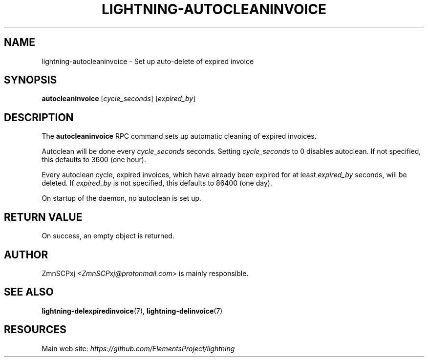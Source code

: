 .TH "LIGHTNING-AUTOCLEANINVOICE" "7" "" "" "lightning-autocleaninvoice"
.SH NAME
lightning-autocleaninvoice - Set up auto-delete of expired invoice
.SH SYNOPSIS

\fBautocleaninvoice\fR [\fIcycle_seconds\fR] [\fIexpired_by\fR]

.SH DESCRIPTION

The \fBautocleaninvoice\fR RPC command sets up automatic cleaning of
expired invoices\.


Autoclean will be done every \fIcycle_seconds\fR seconds\. Setting
\fIcycle_seconds\fR to 0 disables autoclean\. If not specified, this
defaults to 3600 (one hour)\.


Every autoclean cycle, expired invoices, which have already been expired
for at least \fIexpired_by\fR seconds, will be deleted\. If \fIexpired_by\fR is
not specified, this defaults to 86400 (one day)\.


On startup of the daemon, no autoclean is set up\.

.SH RETURN VALUE

On success, an empty object is returned\.

.SH AUTHOR

ZmnSCPxj \fI<ZmnSCPxj@protonmail.com\fR> is mainly responsible\.

.SH SEE ALSO

\fBlightning-delexpiredinvoice\fR(7), \fBlightning-delinvoice\fR(7)

.SH RESOURCES

Main web site: \fIhttps://github.com/ElementsProject/lightning\fR

\" SHA256STAMP:df05ece680710d67202b28af635a274d7adc38d9f334c79d88ee28b80a2cae60
